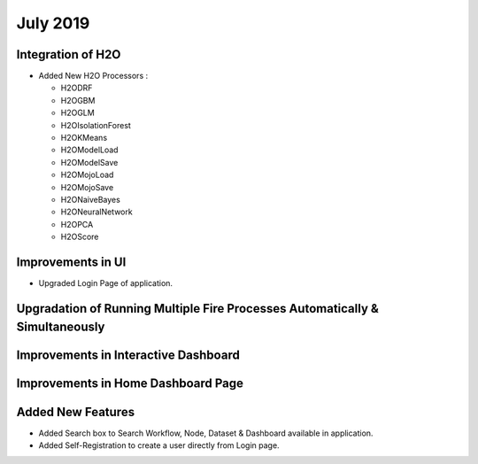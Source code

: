 July 2019
=========

Integration of H2O
------------------

- Added New H2O Processors :

  - H2ODRF
  - H2OGBM
  - H2OGLM
  - H2OIsolationForest
  - H2OKMeans
  - H2OModelLoad
  - H2OModelSave
  - H2OMojoLoad
  - H2OMojoSave
  - H2ONaiveBayes
  - H2ONeuralNetwork
  - H2OPCA
  - H2OScore

Improvements in UI 
-------------------

- Upgraded Login Page of application.


Upgradation of Running Multiple Fire Processes Automatically & Simultaneously
-----------------------------------------------------------------------------


Improvements in Interactive Dashboard
-------------------------------------

Improvements in Home Dashboard Page
-----------------------------------

Added New Features
-------------------

- Added Search box to Search Workflow, Node, Dataset & Dashboard available in application.
- Added Self-Registration to create a user directly from Login page.
